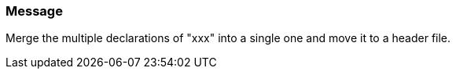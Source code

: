 === Message

Merge the multiple declarations of "xxx" into a single one and move it to a header file.

